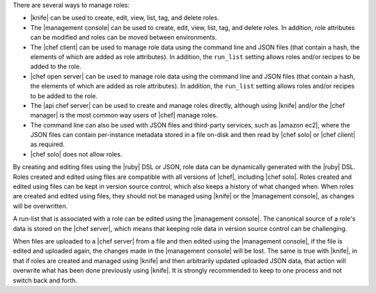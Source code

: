 .. The contents of this file are included in multiple topics.
.. This file should not be changed in a way that hinders its ability to appear in multiple documentation sets.


There are several ways to manage roles: 

* |knife| can be used to create, edit, view, list, tag, and delete roles.
* The |management console| can be used to create, edit, view, list, tag, and delete roles. In addition, role attributes can be modified and roles can be moved between environments.
* The |chef client| can be used to manage role data using the command line and JSON files (that contain a hash, the elements of which are added as role attributes). In addition, the ``run_list`` setting allows roles and/or recipes to be added to the role.
* |chef open server| can be used to manage role data using the command line and JSON files (that contain a hash, the elements of which are added as role attributes). In addition, the ``run_list`` setting allows roles and/or recipes to be added to the role.
* The |api chef server| can be used to create and manage roles directly, although using |knife| and/or the |chef manager| is the most common way users of |chef| manage roles.
* The command line can also be used with JSON files and third-party services, such as |amazon ec2|, where the JSON files can contain per-instance metadata stored in a file on-disk and then read by |chef solo| or |chef client| as required.
* |chef solo| does not allow roles.

By creating and editing files using the |ruby| DSL or JSON, role data can be dynamically generated with the |ruby| DSL. Roles created and edited using files are compatible with all versions of |chef|, including |chef solo|. Roles created and edited using files can be kept in version source control, which also keeps a history of what changed when. When roles are created and edited using files, they should not be managed using |knife| or the |management console|, as changes will be overwritten.

A run-list that is associated with a role can be edited using the |management console|. The canonical source of a role's data is stored on the |chef server|, which means that keeping role data in version source control can be challenging.

When files are uploaded to a |chef server| from a file and then edited using the |management console|, if the file is edited and uploaded again, the changes made in the |management console| will be lost. The same is true with |knife|, in that if roles are created and managed using |knife| and then arbitrarily updated uploaded JSON data, that action will overwrite what has been done previously using |knife|. It is strongly recommended to keep to one process and not switch back and forth.